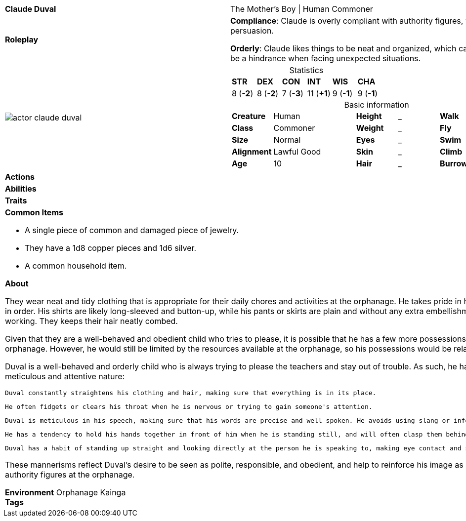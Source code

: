 ifndef::rootdir[]
:rootdir: ../..
endif::[]
[cols="2a,4a",grid=rows]
|===
| [big]#*Claude Duval*#
| [small]#The Mother's Boy \| Human Commoner#

| *Roleplay*
|
*Compliance*: Claude is overly compliant with authority figures, which can make him an easy target for manipulation or persuasion.

*Orderly*: Claude likes things to be neat and organized, which can be a helpful trait when completing tasks, but can also be a hindrance when facing unexpected situations.

| image::{rootdir}/assets/images/actor_claude_duval.jpg[]
|
[cols="1,1,1,1,1,1",grid=rows,frame=none,caption="",title="Statistics"]
!===
^! *STR*     ^! *DEX*     ^! *CON*     ^! *INT*     ^! *WIS*     ^! *CHA*
^!  8 (*-2*) ^!  8 (*-2*) ^!  7 (*-3*) ^! 11 (*+1*) ^!  9 (*-1*) ^!  9 (*-1*)
!===

[cols="1,2,1,1,1,1",grid=none,frame=none,caption="",title="Basic information"]
!===
>! *Creature* ! Human
>! *Height* ! _
>! *Walk* ! _ ft

>! *Class* ! Commoner
>! *Weight* ! _
>! *Fly* ! _ ft

>! *Size* ! Normal
>! *Eyes* ! _
>! *Swim* ! _ ft

>! *Alignment* ! Lawful Good
>! *Skin* ! _
>! *Climb* ! _ ft

>! *Age* ! 10
>! *Hair* ! _
>! *Burrow* ! _ ft
!===

| *Actions* | 


| *Abilities* | 


| *Traits* |


2+|
*Common Items*

* A single piece of common and damaged piece of jewelry.
* They have a 1d8 copper pieces and 1d6 silver.
* A common household item.

*About*

They wear neat and tidy clothing that is appropriate for their daily chores and activities at the orphanage. He takes pride in his appearance and tries to keep his clothing clean and in order. His shirts are likely long-sleeved and button-up, while his pants or skirts are plain and without any extra embellishments. Claude wears comfortable shoes for walking and working. They keeps their hair neatly combed.

Given that they are a well-behaved and obedient child who tries to please, it is possible that he has a few more possessions or items of higher quality than the other children in the orphanage. However, he would still be limited by the resources available at the orphanage, so his possessions would be relatively simple and functional.

Duval is a well-behaved and orderly child who is always trying to please the teachers and stay out of trouble. As such, he has developed a few mannerisms that reflect his meticulous and attentive nature:

    Duval constantly straightens his clothing and hair, making sure that everything is in its place.

    He often fidgets or clears his throat when he is nervous or trying to gain someone's attention.

    Duval is meticulous in his speech, making sure that his words are precise and well-spoken. He avoids using slang or informal language, even when speaking with other children.

    He has a tendency to hold his hands together in front of him when he is standing still, and will often clasp them behind his back when walking.

    Duval has a habit of standing up straight and looking directly at the person he is speaking to, making eye contact and showing respect for the conversation.

These mannerisms reflect Duval's desire to be seen as polite, responsible, and obedient, and help to reinforce his image as a model student in the eyes of the teachers and other authority figures at the orphanage.

*Environment* Orphanage Kainga +
*Tags*
|===
